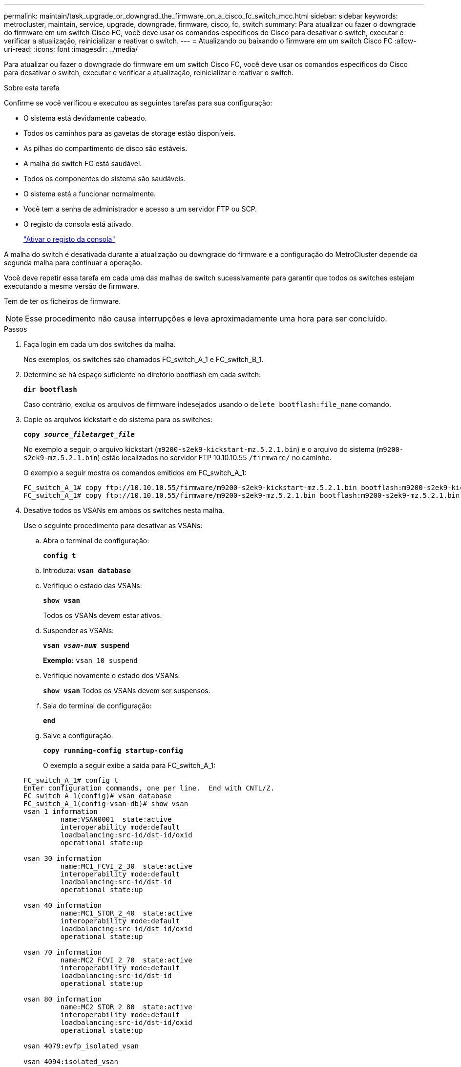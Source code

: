---
permalink: maintain/task_upgrade_or_downgrad_the_firmware_on_a_cisco_fc_switch_mcc.html 
sidebar: sidebar 
keywords: metrocluster, maintain, service, upgrade, downgrade, firmware, cisco, fc, switch 
summary: Para atualizar ou fazer o downgrade do firmware em um switch Cisco FC, você deve usar os comandos específicos do Cisco para desativar o switch, executar e verificar a atualização, reinicializar e reativar o switch. 
---
= Atualizando ou baixando o firmware em um switch Cisco FC
:allow-uri-read: 
:icons: font
:imagesdir: ../media/


[role="lead"]
Para atualizar ou fazer o downgrade do firmware em um switch Cisco FC, você deve usar os comandos específicos do Cisco para desativar o switch, executar e verificar a atualização, reinicializar e reativar o switch.

.Sobre esta tarefa
Confirme se você verificou e executou as seguintes tarefas para sua configuração:

* O sistema está devidamente cabeado.
* Todos os caminhos para as gavetas de storage estão disponíveis.
* As pilhas do compartimento de disco são estáveis.
* A malha do switch FC está saudável.
* Todos os componentes do sistema são saudáveis.
* O sistema está a funcionar normalmente.
* Você tem a senha de administrador e acesso a um servidor FTP ou SCP.
* O registo da consola está ativado.
+
link:enable-console-logging-before-maintenance.html["Ativar o registo da consola"]



A malha do switch é desativada durante a atualização ou downgrade do firmware e a configuração do MetroCluster depende da segunda malha para continuar a operação.

Você deve repetir essa tarefa em cada uma das malhas de switch sucessivamente para garantir que todos os switches estejam executando a mesma versão de firmware.

Tem de ter os ficheiros de firmware.


NOTE: Esse procedimento não causa interrupções e leva aproximadamente uma hora para ser concluído.

.Passos
. Faça login em cada um dos switches da malha.
+
Nos exemplos, os switches são chamados FC_switch_A_1 e FC_switch_B_1.

. Determine se há espaço suficiente no diretório bootflash em cada switch:
+
`*dir bootflash*`

+
Caso contrário, exclua os arquivos de firmware indesejados usando o `delete bootflash:file_name` comando.

. Copie os arquivos kickstart e do sistema para os switches:
+
`*copy _source_filetarget_file_*`

+
No exemplo a seguir, o arquivo kickstart (`m9200-s2ek9-kickstart-mz.5.2.1.bin`) e o arquivo do sistema (`m9200-s2ek9-mz.5.2.1.bin`) estão localizados no servidor FTP 10.10.10.55 `/firmware/` no caminho.

+
O exemplo a seguir mostra os comandos emitidos em FC_switch_A_1:

+
[listing]
----
FC_switch_A_1# copy ftp://10.10.10.55/firmware/m9200-s2ek9-kickstart-mz.5.2.1.bin bootflash:m9200-s2ek9-kickstart-mz.5.2.1.bin
FC_switch_A_1# copy ftp://10.10.10.55/firmware/m9200-s2ek9-mz.5.2.1.bin bootflash:m9200-s2ek9-mz.5.2.1.bin
----
. Desative todos os VSANs em ambos os switches nesta malha.
+
Use o seguinte procedimento para desativar as VSANs:

+
.. Abra o terminal de configuração:
+
`*config t*`

.. Introduza: `*vsan database*`
.. Verifique o estado das VSANs:
+
`*show vsan*`

+
Todos os VSANs devem estar ativos.

.. Suspender as VSANs:
+
`*vsan _vsan-num_ suspend*`

+
*Exemplo:* `vsan 10 suspend`

.. Verifique novamente o estado dos VSANs:
+
`*show vsan*` Todos os VSANs devem ser suspensos.

.. Saia do terminal de configuração:
+
`*end*`

.. Salve a configuração.
+
`*copy running-config startup-config*`

+
O exemplo a seguir exibe a saída para FC_switch_A_1:

+
[listing]
----
FC_switch_A_1# config t
Enter configuration commands, one per line.  End with CNTL/Z.
FC_switch_A_1(config)# vsan database
FC_switch_A_1(config-vsan-db)# show vsan
vsan 1 information
         name:VSAN0001  state:active
         interoperability mode:default
         loadbalancing:src-id/dst-id/oxid
         operational state:up

vsan 30 information
         name:MC1_FCVI_2_30  state:active
         interoperability mode:default
         loadbalancing:src-id/dst-id
         operational state:up

vsan 40 information
         name:MC1_STOR_2_40  state:active
         interoperability mode:default
         loadbalancing:src-id/dst-id/oxid
         operational state:up

vsan 70 information
         name:MC2_FCVI_2_70  state:active
         interoperability mode:default
         loadbalancing:src-id/dst-id
         operational state:up

vsan 80 information
         name:MC2_STOR_2_80  state:active
         interoperability mode:default
         loadbalancing:src-id/dst-id/oxid
         operational state:up

vsan 4079:evfp_isolated_vsan

vsan 4094:isolated_vsan

FC_switch_A_1(config-vsan-db)# vsan 1 suspend
FC_switch_A_1(config-vsan-db)# vsan 30 suspend
FC_switch_A_1(config-vsan-db)# vsan 40 suspend
FC_switch_A_1(config-vsan-db)# vsan 70 suspend
FC_switch_A_1(config-vsan-db)# vsan 80 suspend
FC_switch_A_1(config-vsan-db)# end
FC_switch_A_1#
FC_switch_A_1# show vsan
vsan 1 information
         name:VSAN0001  state:suspended
         interoperability mode:default
         loadbalancing:src-id/dst-id/oxid
         operational state:down

vsan 30 information
         name:MC1_FCVI_2_30  state:suspended
         interoperability mode:default
         loadbalancing:src-id/dst-id
         operational state:down

vsan 40 information
         name:MC1_STOR_2_40  state:suspended
         interoperability mode:default
         loadbalancing:src-id/dst-id/oxid
         operational state:down

vsan 70 information
         name:MC2_FCVI_2_70  state:suspended
         interoperability mode:default
         loadbalancing:src-id/dst-id
         operational state:down

vsan 80 information
         name:MC2_STOR_2_80  state:suspended
         interoperability mode:default
         loadbalancing:src-id/dst-id/oxid
         operational state:down

vsan 4079:evfp_isolated_vsan

vsan 4094:isolated_vsan
----


. Instale o firmware desejado nos switches:
+
`*install all system bootflash:__systemfile_name__ kickstart bootflash:__kickstartfile_name__*`

+
O exemplo a seguir mostra os comandos emitidos em FC_switch_A_1:

+
[listing]
----
FC_switch_A_1# install all system bootflash:m9200-s2ek9-mz.5.2.1.bin kickstart bootflash:m9200-s2ek9-kickstart-mz.5.2.1.bin
Enter Yes to confirm the installation.
----
. Verifique a versão do firmware em cada switch para se certificar de que a versão correta foi instalada:
+
`*show version*`

. Ative todos os VSANs em ambos os switches desta malha.
+
Use o seguinte procedimento para ativar as VSANs:

+
.. Abra o terminal de configuração:
+
`*config t*`

.. Introduza: `*vsan database*`
.. Verifique o estado das VSANs:
+
`*show vsan*`

+
As VSANs devem ser suspensas.

.. Ativar as VSANs:
+
`*no vsan _vsan-num_ suspend*`

+
*Exemplo:* `no vsan 10 suspend`

.. Verifique novamente o estado dos VSANs:
+
`*show vsan*`

+
Todos os VSANs devem estar ativos.

.. Saia do terminal de configuração:
+
`*end*`

.. Guardar a configuração:
+
`*copy running-config startup-config*`

+
O exemplo a seguir exibe a saída para FC_switch_A_1:

+
[listing]
----
FC_switch_A_1# config t
Enter configuration commands, one per line.  End with CNTL/Z.
FC_switch_A_1(config)# vsan database
FC_switch_A_1(config-vsan-db)# show vsan
vsan 1 information
         name:VSAN0001  state:suspended
         interoperability mode:default
         loadbalancing:src-id/dst-id/oxid
         operational state:down

vsan 30 information
         name:MC1_FCVI_2_30  state:suspended
         interoperability mode:default
         loadbalancing:src-id/dst-id
         operational state:down

vsan 40 information
         name:MC1_STOR_2_40  state:suspended
         interoperability mode:default
         loadbalancing:src-id/dst-id/oxid
         operational state:down

vsan 70 information
         name:MC2_FCVI_2_70  state:suspended
         interoperability mode:default
         loadbalancing:src-id/dst-id
         operational state:down

vsan 80 information
         name:MC2_STOR_2_80  state:suspended
         interoperability mode:default
         loadbalancing:src-id/dst-id/oxid
         operational state:down

vsan 4079:evfp_isolated_vsan

vsan 4094:isolated_vsan

FC_switch_A_1(config-vsan-db)# no vsan 1 suspend
FC_switch_A_1(config-vsan-db)# no vsan 30 suspend
FC_switch_A_1(config-vsan-db)# no vsan 40 suspend
FC_switch_A_1(config-vsan-db)# no vsan 70 suspend
FC_switch_A_1(config-vsan-db)# no vsan 80 suspend
FC_switch_A_1(config-vsan-db)#
FC_switch_A_1(config-vsan-db)# show vsan
vsan 1 information
         name:VSAN0001  state:active
         interoperability mode:default
         loadbalancing:src-id/dst-id/oxid
         operational state:up

vsan 30 information
         name:MC1_FCVI_2_30  state:active
         interoperability mode:default
         loadbalancing:src-id/dst-id
         operational state:up

vsan 40 information
         name:MC1_STOR_2_40  state:active
         interoperability mode:default
         loadbalancing:src-id/dst-id/oxid
         operational state:up

vsan 70 information
         name:MC2_FCVI_2_70  state:active
         interoperability mode:default
         loadbalancing:src-id/dst-id
         operational state:up

vsan 80 information
         name:MC2_STOR_2_80  state:active
         interoperability mode:default
         loadbalancing:src-id/dst-id/oxid
         operational state:up

vsan 4079:evfp_isolated_vsan

vsan 4094:isolated_vsan

FC_switch_A_1(config-vsan-db)# end
FC_switch_A_1#
----


. Verifique a operação da configuração do MetroCluster no ONTAP:
+
.. Verifique se o sistema é multipathed:
+
`*node run -node _node-name_ sysconfig -a*`

.. Verifique se há alertas de integridade em ambos os clusters:
+
`*system health alert show*`

.. Confirme a configuração do MetroCluster e se o modo operacional está normal:
+
`*metrocluster show*`

.. Execute uma verificação MetroCluster:
+
`*metrocluster check run*`

.. Apresentar os resultados da verificação MetroCluster:
+
`*metrocluster check show*`

.. Verifique se existem alertas de estado nos interrutores (se presentes):
+
`*storage switch show*`

.. Execute o Config Advisor.
+
https://mysupport.netapp.com/site/tools/tool-eula/activeiq-configadvisor["NetApp Downloads: Config Advisor"]

.. Depois de executar o Config Advisor, revise a saída da ferramenta e siga as recomendações na saída para resolver quaisquer problemas descobertos.


. Repita este procedimento para a segunda tela do interrutor.

